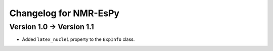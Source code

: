 Changelog for NMR-EsPy
======================

Version 1.0 → Version 1.1
-------------------------

* Added ``latex_nuclei`` property to the ``ExpInfo`` class.
